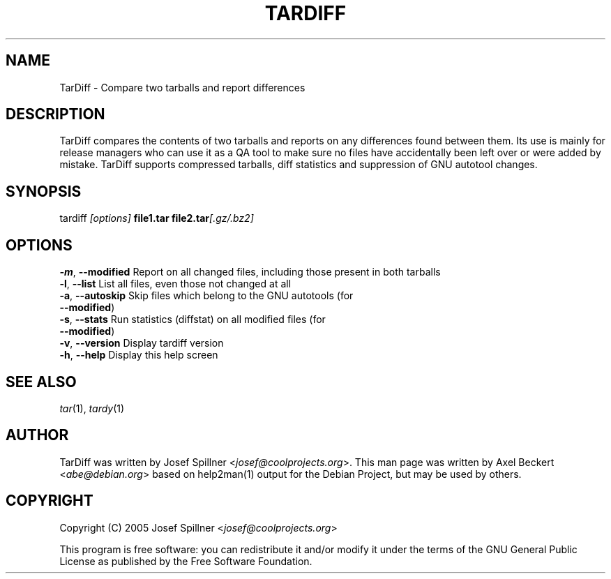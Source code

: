 .TH TARDIFF "1" "December 2011" "TarDiff 0.1" "User Commands"
.SH NAME
TarDiff \- Compare two tarballs and report differences
.SH DESCRIPTION
TarDiff compares the contents of two tarballs and reports on any
differences found between them. Its use is mainly for release managers
who can use it as a QA tool to make sure no files have accidentally been
left over or were added by mistake. TarDiff supports compressed
tarballs, diff statistics and suppression of GNU autotool changes.
.SH SYNOPSIS
tardiff \fI[options]\fR \fBfile1.tar\fR \fBfile2.tar\fR\fI[.gz/.bz2]\fR
.SH OPTIONS
.PD 0
\fB\-m\fP, \fB\-\-modified\fP Report on all changed files, including those present in both tarballs
.TP
\fB\-l\fP, \fB\-\-list\fP     List all files, even those not changed at all
.TP
\fB\-a\fP, \fB\-\-autoskip\fP Skip files which belong to the GNU autotools (for \fB\-\-modified\fP)
.TP
\fB\-s\fP, \fB\-\-stats\fP    Run statistics (diffstat) on all modified files (for \fB\-\-modified\fP)
.PP
\fB\-v\fP, \fB\-\-version\fP  Display tardiff version
.TP
\fB\-h\fP, \fB\-\-help\fP     Display this help screen
.PD
.SH "SEE ALSO"
\fItar\fR(1), \fItardy\fR(1)
.SH "AUTHOR"
TarDiff was written by Josef Spillner
<\fIjosef@coolprojects.org\fR>. This man page was written by Axel
Beckert <\fIabe@debian.org\fR> based on help2man(1) output for the
Debian Project, but may be used by others.
.SH "COPYRIGHT"
Copyright (C) 2005 Josef Spillner <\fIjosef@coolprojects.org\fR>
.PP
This program is free software: you can redistribute it and/or modify
it under the terms of the GNU General Public License as published by
the Free Software Foundation.
